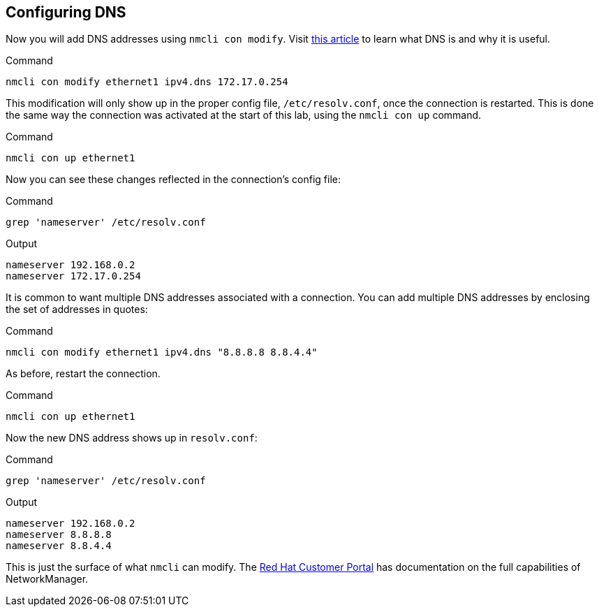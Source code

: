 == Configuring DNS

Now you will add DNS addresses using `+nmcli con modify+`. Visit
https://www.redhat.com/sysadmin/dns-domain-name-servers[this article,window=read-later] to
learn what DNS is and why it is useful.

.Command
[source,bash,subs="+macros,+attributes",role=execute]
----
nmcli con modify ethernet1 ipv4.dns 172.17.0.254
----

This modification will only show up in the proper config file,
`+/etc/resolv.conf+`, once the connection is restarted. This is done the
same way the connection was activated at the start of this lab, using
the `+nmcli con up+` command.

.Command
[source,bash,subs="+macros,+attributes",role=execute]
----
nmcli con up ethernet1
----

Now you can see these changes reflected in the connection’s config file:

.Command
[source,bash,subs="+macros,+attributes",role=execute]
----
grep 'nameserver' /etc/resolv.conf
----

.Output
[source,text]
----
nameserver 192.168.0.2
nameserver 172.17.0.254
----

It is common to want multiple DNS addresses associated with a
connection. You can add multiple DNS addresses by enclosing the set of
addresses in quotes:

.Command
[source,bash,subs="+macros,+attributes",role=execute]
----
nmcli con modify ethernet1 ipv4.dns "8.8.8.8 8.8.4.4"
----

As before, restart the connection.

.Command
[source,bash,subs="+macros,+attributes",role=execute]
----
nmcli con up ethernet1
----

Now the new DNS address shows up in `+resolv.conf+`:

.Command
[source,bash,subs="+macros,+attributes",role=execute]
----
grep 'nameserver' /etc/resolv.conf
----

.Output
[source,text]
----
nameserver 192.168.0.2
nameserver 8.8.8.8
nameserver 8.8.4.4
----

This is just the surface of what `+nmcli+` can modify. The
https://access.redhat.com/documentation/en-us/red_hat_enterprise_linux/7/html/networking_guide/sec-configuring_ip_networking_with_nmcli[Red
Hat Customer Portal,window=read-later] has documentation on the full capabilities of
NetworkManager.
